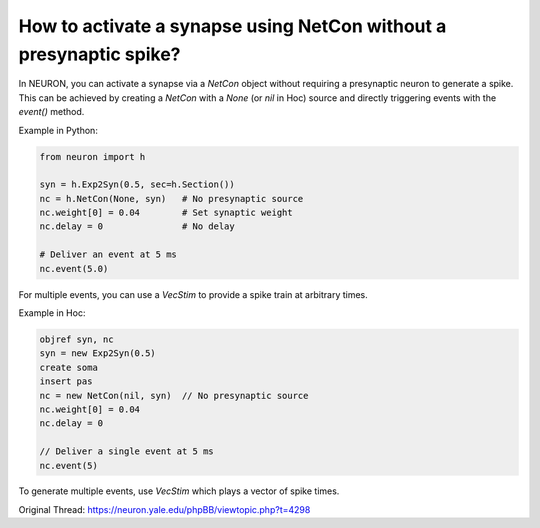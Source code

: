 How to activate a synapse using NetCon without a presynaptic spike?
===================================================================

In NEURON, you can activate a synapse via a `NetCon` object without requiring a presynaptic neuron to generate a spike. This can be achieved by creating a `NetCon` with a `None` (or `nil` in Hoc) source and directly triggering events with the `event()` method.

Example in Python:

.. code-block:: python

    from neuron import h

    syn = h.Exp2Syn(0.5, sec=h.Section())
    nc = h.NetCon(None, syn)   # No presynaptic source
    nc.weight[0] = 0.04        # Set synaptic weight
    nc.delay = 0               # No delay

    # Deliver an event at 5 ms
    nc.event(5.0)

For multiple events, you can use a `VecStim` to provide a spike train at arbitrary times.

Example in Hoc:

.. code-block:: hoc

    objref syn, nc
    syn = new Exp2Syn(0.5)
    create soma
    insert pas
    nc = new NetCon(nil, syn)  // No presynaptic source
    nc.weight[0] = 0.04
    nc.delay = 0

    // Deliver a single event at 5 ms
    nc.event(5)

To generate multiple events, use `VecStim` which plays a vector of spike times.

Original Thread: https://neuron.yale.edu/phpBB/viewtopic.php?t=4298
